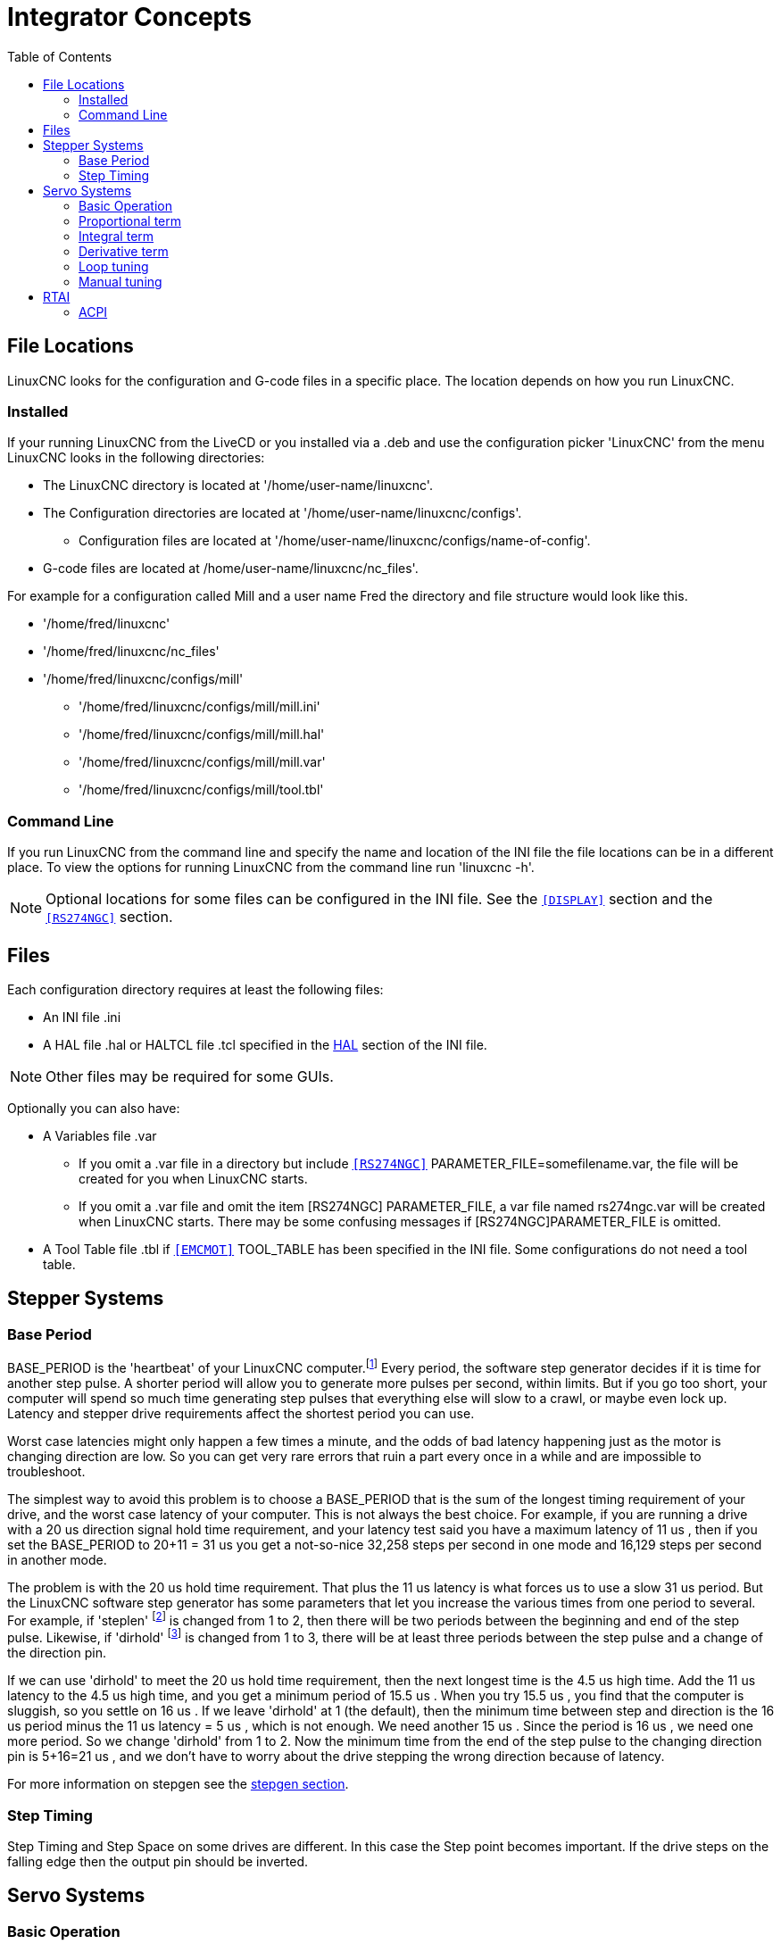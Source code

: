 :lang: en
:toc:

[[cha:integrator-concepts]]
= Integrator Concepts

== File Locations

LinuxCNC looks for the configuration and G-code files in a specific place. The
location depends on how you run LinuxCNC.

=== Installed

If your running LinuxCNC from the LiveCD or you installed via a .deb and use the
configuration picker 'LinuxCNC' from the menu LinuxCNC looks in the following
directories:

* The LinuxCNC directory is located at '/home/user-name/linuxcnc'.
* The Configuration directories are located at '/home/user-name/linuxcnc/configs'.
**  Configuration files are located at '/home/user-name/linuxcnc/configs/name-of-config'.
* G-code files are located at /home/user-name/linuxcnc/nc_files'.

For example for a configuration called Mill and a user name Fred the directory
and file structure would look like this.

* '/home/fred/linuxcnc'
* '/home/fred/linuxcnc/nc_files'
* '/home/fred/linuxcnc/configs/mill'
** '/home/fred/linuxcnc/configs/mill/mill.ini'
** '/home/fred/linuxcnc/configs/mill/mill.hal'
** '/home/fred/linuxcnc/configs/mill/mill.var'
** '/home/fred/linuxcnc/configs/mill/tool.tbl'

=== Command Line

If you run LinuxCNC from the command line and specify the name and location of
the INI file the file locations can be in a different place. To view the
options for running LinuxCNC from the command line run 'linuxcnc -h'.

[NOTE]
Optional locations for some files can be configured in the INI file. See the
`<<sub:ini:sec:display,[DISPLAY]>>` section and the
`<<sub:ini:sec:rs274ngc,[RS274NGC]>>` section.

== Files

Each configuration directory requires at least the following files:

* An INI file .ini
* A HAL file .hal or HALTCL file .tcl specified in the <<sub:ini:sec:hal,HAL>>
  section of the INI file.

[NOTE]
Other files may be required for some GUIs.

Optionally you can also have:

* A Variables file .var
** If you omit a .var file in a directory but include
   `<<sub:ini:sec:rs274ngc,[RS274NGC]>>` PARAMETER_FILE=somefilename.var, the file
   will be created for you when LinuxCNC starts.
** If you omit a .var file  and  omit the item [RS274NGC] PARAMETER_FILE, a var
   file named rs274ngc.var will be created when LinuxCNC starts. There may be
   some confusing messages if [RS274NGC]PARAMETER_FILE is omitted.
* A Tool Table file .tbl if `<<sub:ini:sec:emcmot,[EMCMOT]>>` TOOL_TABLE has been
  specified in the INI file. Some configurations do not need a tool table.

== Stepper Systems

=== Base Period

BASE_PERIOD is the 'heartbeat' of your LinuxCNC computer.footnote:[This
section refers to using *stepgen*, LinuxCNC's built-in
step generator. Some hardware devices have their own step
generator and do not use LinuxCNC's built-in one. In that case, refer to
your hardware manual.] Every period, the
software step generator decides if it is time for another step pulse.
A shorter period will allow you to generate more pulses per second,
within limits. But if you go too short, your computer will spend so
much time generating step pulses that everything else will slow to a
crawl, or maybe even lock up. Latency and stepper drive requirements
affect the shortest period you can use.

Worst case latencies might only happen a few times a minute, and the
odds of bad latency happening just as the motor is changing direction
are low. So you can get very rare errors that ruin a part every once in
a while and are impossible to troubleshoot.

The simplest way to avoid this problem is to choose a BASE_PERIOD that
is the sum of the longest timing requirement of your drive, and the
worst case latency of your computer. This is not always the best choice.
For example, if you are running a drive with a 20 us  direction signal hold time
requirement, and your latency test said you have a maximum latency of
11 us , then if you set the BASE_PERIOD to 20+11 = 31 us  you get a
not-so-nice 32,258 steps per second in one mode and 16,129 steps per
second in another mode.

The problem is with the 20 us  hold time requirement. That plus the 11 us
latency is what forces us to use a slow 31 us  period. But the LinuxCNC
software step generator has some parameters that let you increase the
various times from one period to several. For example, if 'steplen' footnote:[steplen
refers to a parameter that adjusts the performance of LinuxCNC's built-in step generator,
'stepgen', which is a HAL component. This parameter adjusts the length of the
step pulse itself. Keep reading, all will be explained eventually.] is
changed from 1 to 2, then there will be two periods between the
beginning and end of the step pulse. Likewise, if 'dirhold' footnote:[dirhold
refers to a parameter that adjusts the length of the direction hold time.] is
changed from 1 to 3, there will be at least three periods between the step
pulse and a change of the direction pin.

If we can use 'dirhold' to meet the 20 us  hold time requirement, then the
next longest time is the 4.5 us  high time. Add the 11 us  latency to the
4.5 us  high time, and you get a minimum period of 15.5 us . When you try
15.5 us , you find that the computer is sluggish, so you settle on 16 us .
If we leave 'dirhold' at 1 (the default), then the minimum time between
step and direction is the 16 us  period minus the 11 us  latency = 5 us ,
which is not enough. We need another 15 us . Since the period is 16 us , we
need one more period. So we change 'dirhold' from 1 to 2. Now the minimum
time from the end of the step pulse to the changing direction pin is
5+16=21 us , and we don't have to worry about the drive stepping the
wrong direction because of latency.

For more information on stepgen see the <<sec:stepgen,stepgen section>>. 

=== Step Timing

Step Timing and Step Space on some drives are different. In this case
the Step point becomes important. If the drive steps on the falling
edge then the output pin should be inverted.

== Servo Systems

=== Basic Operation

Servo systems are capable of greater speed and accuracy than equivalent
stepper systems, but are more costly and complex.
Unlike stepper systems, servo systems require some type of position
feedback device, and must be adjusted or 'tuned', as they don't quite
work right out of the box as a stepper system might. These differences
exist because servos are a 'closed loop' system,
unlike stepper motors which are generally run 'open loop'. What does
'closed loop' mean? Let's look at a simplified diagram of how a servomotor
system is connected.

.Servo Loop
image::images/servo-feedback.png["simplified diagram of how a servomotor system is connected"]

This diagram shows that the input signal (and the feedback signal) drive
the summing amplifier, the summing amplifier drives the power amplifier,
the power amplifier drives the motor, the motor drives the load
(and the feedback device), and the feedback device (and the input signal)
drive the motor.  This looks very much like a circle (a closed loop) where
A controls B, B controls C, C controls D, and D controls A.

If you have not worked with servo systems before, this will no doubt seem a
very strange idea at first, especially as compared to more normal electronic
circuits, where the inputs proceed smoothly to the outputs, and never go
back.footnote:[If it helps, the closest equivalent to this in the digital
world are 'state machines', 'sequential machines' and so forth, where what
the outputs are doing 'now' depends on what the inputs (and the outputs)
were doing 'before'. If it doesn't help, then nevermind.] If 'everything'
controls 'everything else', how can that ever work, who's in
charge? The answer is that LinuxCNC 'can' control this system,
but it has to do it by choosing one of several control methods.
The control method that LinuxCNC uses, one of the simplest and best,
is called PID.

PID stands for Proportional, Integral, and Derivative. The Proportional
value determines the reaction to the current error, the Integral value
determines the reaction based on the sum of recent errors, and the
Derivative value determines the reaction based on the rate at which the
error has been changing. They are three common mathematical techniques
that are applied to the task of getting a working process to follow a
set point. In the case of LinuxCNC the process we want to control is actual
axis position and the set point is the commanded axis position.

.PID Loop
image::images/pid-feedback.png["PID Loop, PID stands for Proportional, Integral, and Derivative"]

By 'tuning' the three constants in the PID controller algorithm, the
controller can provide control action designed for specific process
requirements. The response of the controller can be described in terms
of the responsiveness of the controller to an error, the degree to
which the controller overshoots the set point and the degree of system
oscillation.

=== Proportional term

The proportional term (sometimes called gain) makes a change to the
output that is proportional to the current error value. A high
proportional gain results in a large change in the output for a given
change in the error. If the proportional gain is too high, the system
can become unstable. In contrast, a small gain results in a small
output response to a large input error. If the proportional gain is too
low, the control action may be too small when responding to system
disturbances.

In the absence of disturbances, pure proportional control will not
settle at its target value, but will retain a steady state error that
is a function of the proportional gain and the process gain. Despite
the steady-state offset, both tuning theory and industrial practice
indicate that it is the proportional term that should contribute the
bulk of the output change.

=== Integral term

The contribution from the integral term (sometimes called reset) is
proportional to both the magnitude of the error and the duration of the
error. Summing the instantaneous error over time (integrating the
error) gives the accumulated offset that should have been corrected
previously. The accumulated error is then multiplied by the integral
gain and added to the controller output.

The integral term (when added to the proportional term) accelerates
the movement of the process towards set point and eliminates the
residual steady-state error that occurs with a proportional only
controller. However, since the integral term is responding to
accumulated errors from the past, it can cause the present value to
overshoot the set point value (cross over the set point and then create
a deviation in the other direction).

=== Derivative term

The rate of change of the process error is calculated by determining
the slope of the error over time (i.e. its first derivative with
respect to time) and multiplying this rate of change by the derivative
gain.

The derivative term slows the rate of change of the controller output
and this effect is most noticeable close to the controller set point.
Hence, derivative control is used to reduce the magnitude of the
overshoot produced by the integral component and improve the combined
controller-process stability.

=== Loop tuning

If the PID controller parameters (the gains of the proportional,
integral and derivative terms) are chosen incorrectly, the controlled
process input can be unstable, i.e. its output diverges, with or
without oscillation, and is limited only by saturation or mechanical
breakage. Tuning a control loop is the adjustment of its control
parameters (gain/proportional band, integral gain/reset, derivative
gain/rate) to the optimum values for the desired control response.

=== Manual tuning

A simple tuning method is to first set the I and D values to zero.
Increase the P until the output of the loop oscillates, then the P
should be set to be approximately half of that value for a 'quarter
amplitude decay' type response. Then increase I until any offset is
correct in sufficient time for the process. However, too much I will
cause instability. Finally, increase D, if required, until the loop is
acceptably quick to reach its reference after a load disturbance.
However, too much D will cause excessive response and overshoot. A fast
PID loop tuning usually overshoots slightly to reach the set point more
quickly; however, some systems cannot accept overshoot, in which case
an 'over-damped' closed-loop system is required, which will require a P
setting significantly less than half that of the P setting causing
oscillation.

== RTAI

The Real Time Application Interface (RTAI) is used to provide the best
Real Time (RT) performance. The RTAI patched kernel lets you write
applications with strict timing constraints. RTAI gives you the ability
to have things like software step generation which require precise
timing.

=== ACPI

The Advanced Configuration and Power Interface (ACPI) has a lot of
different functions, most of which interfere with RT performance (for
example: power management, CPU power down, CPU frequency scaling, etc).
The LinuxCNC kernel (and probably all RTAI-patched kernels) has ACPI
disabled. ACPI also takes care of powering down the system after a
shutdown has been started, and that's why you might need to push the power
button to completely turn off your computer. The RTAI group has been
improving this in recent releases, so your LinuxCNC system may shut off by
itself after all.

// vim: set syntax=asciidoc:
